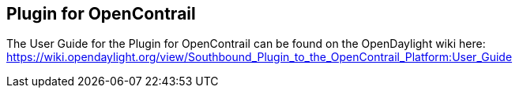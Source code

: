 == Plugin for OpenContrail

The User Guide for the Plugin for OpenContrail can be found on the OpenDaylight wiki here: https://wiki.opendaylight.org/view/Southbound_Plugin_to_the_OpenContrail_Platform:User_Guide
